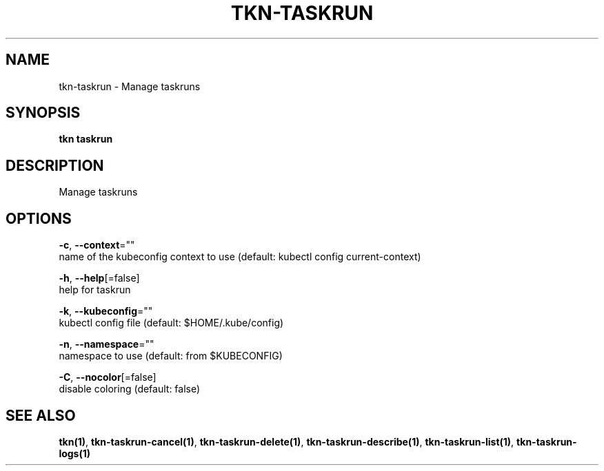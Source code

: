 .TH "TKN\-TASKRUN" "1" "" "Auto generated by spf13/cobra" "" 
.nh
.ad l


.SH NAME
.PP
tkn\-taskrun \- Manage taskruns


.SH SYNOPSIS
.PP
\fBtkn taskrun\fP


.SH DESCRIPTION
.PP
Manage taskruns


.SH OPTIONS
.PP
\fB\-c\fP, \fB\-\-context\fP=""
    name of the kubeconfig context to use (default: kubectl config current\-context)

.PP
\fB\-h\fP, \fB\-\-help\fP[=false]
    help for taskrun

.PP
\fB\-k\fP, \fB\-\-kubeconfig\fP=""
    kubectl config file (default: $HOME/.kube/config)

.PP
\fB\-n\fP, \fB\-\-namespace\fP=""
    namespace to use (default: from $KUBECONFIG)

.PP
\fB\-C\fP, \fB\-\-nocolor\fP[=false]
    disable coloring (default: false)


.SH SEE ALSO
.PP
\fBtkn(1)\fP, \fBtkn\-taskrun\-cancel(1)\fP, \fBtkn\-taskrun\-delete(1)\fP, \fBtkn\-taskrun\-describe(1)\fP, \fBtkn\-taskrun\-list(1)\fP, \fBtkn\-taskrun\-logs(1)\fP
